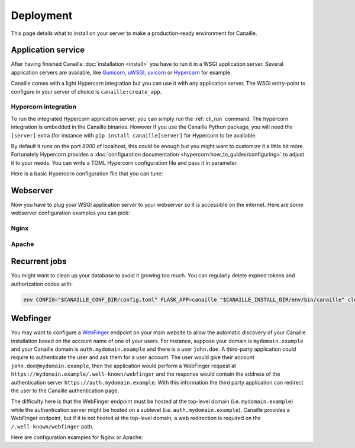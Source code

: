 Deployment
##########

This page details what to install on your server to make a production-ready environment for Canaille.

Application service
===================

After having finished Canaille :doc:`installation <install>` you have to run it in a WSGI application server.
Several application servers are available, like `Gunicorn`_, `uWSGI`_, `uvicorn`_ or `Hypercorn`_ for example.

Canaille comes with a light Hypercorn integration but you can use it with any application server.
The WSGI entry-point to configure in your server of choice is ``canaille:create_app``.

Hypercorn integration
---------------------

To run the integrated Hypercorn application server, you can simply run the :ref:`cli_run` command.
The hypercorn integration is embedded in the Canaille binaries.
However if you use the Canaille Python package, you will need the ``[server]`` extra (for instance with ``pip install canaille[server]`` for Hypercorn to be available.

.. code-block:: console
   :caption: Running the Canaille run command

   $ canaille run
   [2025-01-02 16:39:18 +0100] [304043] [INFO] Running on http://127.0.0.1:8000 (CTRL + C to quit)
   [2025-01-02 16:39:18,412] INFO in logging: Running on http://127.0.0.1:8000 (CTRL + C to quit)

By default it runs on the port `8000` of localhost, this could be enough but you might want to customize it a little bit more.
Fortunately Hypercorn provides a :doc:`configuration documentation <hypercorn:how_to_guides/configuring>` to adjust it to your needs.
You can write a TOML Hypercorn configuration file and pass it in parameter.

.. code-block:: console
   :caption: Running the Canaille run command with a configuration file

   $ canaille run --config hypercorn.toml

Here is a basic Hypercorn configuration file that you can tune:

.. code-block:: toml
    :caption: Hypercorn toml configuration example

    workers = 4
    bind = "unix:/run/canaille.sock"
    umask = "007"
    logfile = "/var/log/hypercorn/canaille.log"
    loglevel = "info"

Webserver
=========

Now you have to plug your WSGI application server to your webserver so it is accessible on the internet.
Here are some webserver configuration examples you can pick:

Nginx
-----

.. code-block:: nginx
    :caption: Nginx configuration example for Canaille

    server {
        listen 80;
        listen [::]:80;
        server_name auth.mydomain.example;
        return 301 https://$server_name$request_uri;
    }

    server {
        server_name auth.mydomain.example;

        listen 443 ssl http2;
        listen [::]:443 ssl http2;

        ssl_certificate /etc/letsencrypt/live/auth.mydomain.example/fullchain.pem;
        ssl_certificate_key /etc/letsencrypt/live/auth.mydomain.example/privkey.pem;
        ssl_session_timeout 1d;
        ssl_session_cache shared:MozSSL:10m;  # about 40000 sessions
        ssl_session_tickets off;
        ssl_dhparam /etc/letsencrypt/ssl-dhparams.pem;
        ssl_protocols TLSv1.2 TLSv1.3;
        ssl_ciphers ECDHE-ECDSA-AES128-GCM-SHA256:ECDHE-RSA-AES128-GCM-SHA256:ECDHE-ECDSA-AES256-GCM-SHA384:ECDHE-RSA-AES256-GCM-SHA384:ECDHE-ECDSA-CHACHA20-POLY1305:ECDHE-RSA-CHACHA20-POLY1305:DHE-RSA-AES128-GCM-SHA256:DHE-RSA-AES256-GCM-SHA384;
        ssl_prefer_server_ciphers off;
        ssl_stapling on;
        ssl_stapling_verify on;

        index index.html index.php;
        charset utf-8;
        client_max_body_size 10M;

        access_log /opt/canaille/logs/nginx.access.log;
        error_log /opt/canaille/logs/nginx.error.log;

        gzip on;
        gzip_vary on;
        gzip_comp_level 4;
        gzip_min_length 256;
        gzip_proxied expired no-cache no-store private no_last_modified no_etag auth;
        gzip_types application/atom+xml application/javascript application/json application/ld+json application/manifest+json application/rss+xml application/vnd.geo+json application/vnd.ms-fontobject application/x-font-ttf application/x-web-app-manifest+json application/xhtml+xml application/xml font/opentype image/bmp image/svg+xml image/x-icon text/cache-manifest text/css text/plain text/vcard text/vnd.rim.location.xloc text/vtt text/x-component text/x-cross-domain-policy;

        add_header Strict-Transport-Security "max-age=31536000; includeSubDomains; preload" always;
        add_header X-Frame-Options                      "SAMEORIGIN"    always;
        add_header X-XSS-Protection                     "1; mode=block" always;
        add_header X-Content-Type-Options               "nosniff"       always;
        add_header Referrer-Policy                      "same-origin"   always;

        location /static {
            root /opt/canaille/src/canaille;

            location ~* ^.+\.(?:css|cur|js|jpe?g|gif|htc|ico|png|html|xml|otf|ttf|eot|woff|woff2|svg)$ {
                access_log off;
                expires 30d;
                more_set_headers Cache-Control public;
            }
        }

        location / {
            proxy_pass http://unix:/run/canaille.sock;
            proxy_set_header Host $host;
            proxy_set_header X-Real-IP $remote_addr;
            proxy_set_header X-Forwarded-For $proxy_add_x_forwarded_for;
            proxy_set_header X-Forwarded-Proto $scheme;
        }
    }

Apache
------

.. code-block:: apache
    :caption: Apache configuration example for Canaille

    <VirtualHost *:80>
        ServerName auth.mydomain.example
        ServerAdmin admin@mydomain.example

        CustomLog /opt/canaille/logs/apache-http-access.log combined
        ErrorLog /opt/canaille/logs/apache-http-error.log

        RewriteEngine On
        RewriteCond %{REQUEST_URI} !^/\.well\-known/acme\-challenge/
        RewriteRule ^(.*)$ https://%{HTTP_HOST}$1 [R=301,L]    </VirtualHost>
    </VirtualHost>

    <VirtualHost *:443>
        ServerName auth.mydomain.example
        ServerAdmin admin@mydomain.example
        Protocols h2 http/1.1

        CustomLog /opt/canaille/logs/apache-https-access.log combined
        ErrorLog /opt/canaille/logs/apache-https-error.log

        SSLEngine On
        SSLCertificateFile      /etc/letsencrypt/live/auth.mydomain.example/fullchain.pem
        SSLCertificateKeyFile   /etc/letsencrypt/live/auth.mydomain.example/privkey.pem
        Include /etc/letsencrypt/options-ssl-apache.conf

        ProxyPreserveHost On
        ProxyPass /static/ !
        ProxyPass / unix:/run/canaille.sock
        ProxyPassReverse / unix:/run/canaille.sock

        RequestHeader set X-FORWARDED-PROTOCOL ssl
        RequestHeader set X-FORWARDED-SSL on
    </VirtualHost>

Recurrent jobs
==============

You might want to clean up your database to avoid it growing too much. You can regularly delete
expired tokens and authorization codes with:

.. code-block:: bash

    env CONFIG="$CANAILLE_CONF_DIR/config.toml" FLASK_APP=canaille "$CANAILLE_INSTALL_DIR/env/bin/canaille" clean


Webfinger
=========

You may want to configure a `WebFinger`_ endpoint on your main website to allow the automatic discovery of your Canaille installation based on the account name of one of your users. For instance, suppose your domain is ``mydomain.example`` and your Canaille domain is ``auth.mydomain.example`` and there is a user ``john.doe``. A third-party application could require to authenticate the user and ask them for a user account. The user would give their account ``john.doe@mydomain.example``, then the application would perform a WebFinger request at ``https://mydomain.example/.well-known/webfinger`` and the response would contain the address of the authentication server ``https://auth.mydomain.example``. With this information the third party application can redirect the user to the Canaille authentication page.

The difficulty here is that the WebFinger endpoint must be hosted at the top-level domain (i.e. ``mydomain.example``) while the authentication server might be hosted on a sublevel (i.e. ``auth.mydomain.example``). Canaille provides a WebFinger endpoint, but if it is not hosted at the top-level domain, a web redirection is required on the ``/.well-known/webfinger`` path.

Here are configuration examples for Nginx or Apache:

.. code-block:: nginx
   :caption: Nginx webfinger configuration for a top level domain

    server {
        listen 443;
        server_name mydomain.example;
        rewrite  ^/.well-known/webfinger https://auth.mydomain.example/.well-known/webfinger permanent;
    }

.. code-block:: apache
   :caption: Apache webfinger configuration for a top level domain

    <VirtualHost *:443>
        ServerName mydomain.example
        RewriteEngine on
        RewriteRule "^/.well-know/webfinger" "https://auth.mydomain.example/.well-known/webfinger" [R,L]
    </VirtualHost>

.. _WebFinger: https://www.rfc-editor.org/rfc/rfc7033.html
.. _Gunicorn: https://gunicorn.org
.. _uWSGI: https://uwsgi-docs.readthedocs.io
.. _uvicorn: https://www.uvicorn.org
.. _Hypercorn: https://Hypercorn.readthedocs.io
